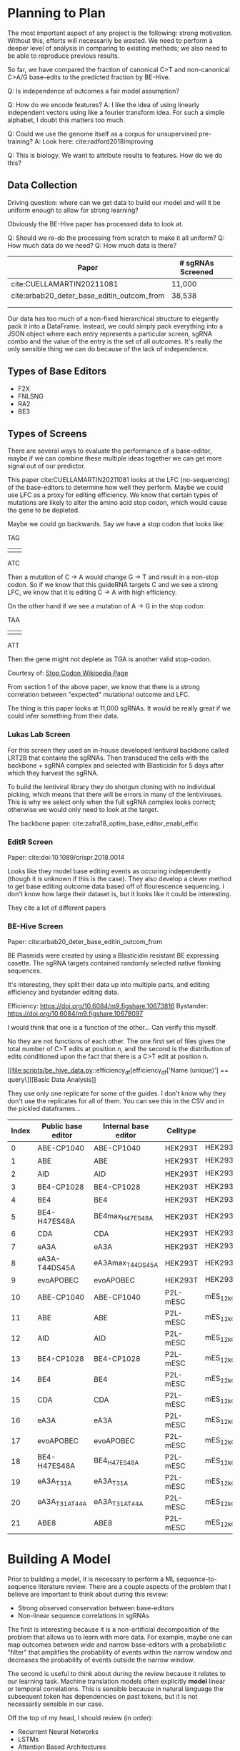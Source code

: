 * Planning to Plan

The most important aspect of any project is the following: strong
motivation. Without this, efforts will necessarily be wasted. We need
to perform a deeper level of analysis in comparing to existing
methods; we also need to be able to reproduce previous results.

So far, we have compared the fraction of canonical C>T and
non-canonical C>A/G base-edits to the predicted fraction by BE-Hive.

Q: Is independence of outcomes a fair model assumption?

Q: How do we encode features?  
A: I like the idea of using linearly independent vectors using like a
fourier transform idea. For such a simple alphabet, I doubt this
matters too much.

Q: Could we use the genome itself as a corpus for unsupervised
pre-training?
A: Look here: cite:radford2018improving

Q: This is biology. We want to attribute results to features. How do
we do this?

** Data Collection

   Driving question: where can we get data to build our model and will
   it be uniform enough to allow for strong learning?
   
   Obviously the BE-Hive paper has processed data to look at. 

   Q: Should we re-do the processing from scratch to make it all
   uniform?
   Q: How much data do we need?
   Q: How much data is there?
   
   | Paper                                      | # sgRNAs Screened |   |
   |--------------------------------------------+-------------------+---|
   | cite:CUELLAMARTIN20211081                  | 11,000            |   |
   | cite:arbab20_deter_base_editin_outcom_from | 38,538            |   |
   |                                            |                   |   |
   |                                            |                   |   |
   
   Our data has too much of a non-fixed hierarchical structure to
   elegantly pack it into a DataFrame. Instead, we could simply pack
   everything into a JSON object where each entry represents a
   particular screen, sgRNA combo and the value of the entry is the
   set of all outcomes. It's really the only sensible thing we can do
   because of the lack of independence.
 
** Types of Base Editors
   
   - F2X
   - FNLSNG
   - RA2
   - BE3

** Types of Screens

   There are several ways to evaluate the performance of a
   base-editor, maybe if we can combine these multiple ideas together
   we can get more signal out of our predictor.

   This paper cite:CUELLAMARTIN20211081 looks at the LFC
   (no-sequencing) of the base-editors to determine how well they
   perform. Maybe we could use LFC as a proxy for editing
   efficiency. We know that certain types of mutations are likely to
   alter the amino acid stop codon, which would cause the gene to be
   depleted. 

   Maybe we could go backwards. Say we have a stop codon that looks
   like:

            TAG
            |||
            ATC
            
   Then a mutation of C -> A would change G -> T and result in a
   non-stop codon. So if we know that this guideRNA targets C and we
   see a strong LFC, we know that it is editing C -> A with high
   efficiency. 

   On the other hand if we see a mutation of A -> G in the stop codon:

           TAA
           |||
           ATT
           
   Then the gene might not deplete as TGA is another valid stop-codon.

   Courtesy of: [[https://en.wikipedia.org/wiki/Stop_codon#:~:text=In%20molecular%20biology%20(specifically%20protein,process%20of%20the%20current%20protein.][Stop Codon Wikipedia Page]]
   
   From section 1 of the above paper, we know that there is a strong
   correlation between "expected" mutational outcome and LFC.

   The thing is this paper looks at 11,000 sgRNAs. It would be really
   great if we could infer something from their data.

*** Lukas Lab Screen
    For this screen they used an in-house developed lentiviral
    backbone called LRT2B that contains the sgRNAs. Then transduced
    the cells with the backbone + sgRNA complex and selected with
    Blasticidin for 5 days after which they harvest the sgRNA.
    
    To build the lentiviral library they do shotgun cloning with no
    individual picking, which means that there will be errors in many
    of the lentiviruses. This is why we select only when the full
    sgRNA complex looks correct; otherwise we would only need to look
    at the target.
    
    The backbone paper: cite:zafra18_optim_base_editor_enabl_effic 

*** EditR Screen
    Paper: cite:doi:10.1089/crispr.2018.0014 

    Looks like they model base editing events as occuring
    independently (though it is unknown if this is the case). They
    also develop a clever method to get base editing outcome data
    based off of flourescence sequencing. I don't know how large their
    dataset is, but it looks like it could be interesting.

    They cite a lot of different papers

*** BE-Hive Screen
    Paper: cite:arbab20_deter_base_editin_outcom_from
    
    BE Plasmids were created by using a Blasticidin resistant BE
    expressing casette. The sgRNA targets contained randomly selected
    native flanking sequences. 

    It's interesting, they split their data up into multiple parts,
    and editing efficiency and bystander editing data.

    Efficiency: https://doi.org/10.6084/m9.figshare.10673816
    Bystander:  https://doi.org/10.6084/m9.figshare.10678097

    I would think that one is a function of the other... Can verify
    this myself.
    
    No they are not functions of each other. The one first set of
    files gives the total number of C>T edits at position n, and the
    second is the distribution of edits conditioned upon the fact that
    there is a C>T edit at position n.

    [[file:scripts/be_hive_data.py::efficiency_df[efficiency_df['Name (unique)'] == query\]][Basic Data Analysis]]
    
    They use only one replicate for some of the guides. I don't know
    why they don't use the replicates for all of them. You can see
    this in the CSV and in the pickled dataframes...

    | Index | Public base editor | Internal base editor | Celltype | Model name                                 |
    |-------+--------------------+----------------------+----------+--------------------------------------------|
    |     0 | ABE-CP1040         | ABE-CP1040           | HEK293T  | HEK293T_12kChar_ABE-CP1040_bestmodel       |
    |     1 | ABE                | ABE                  | HEK293T  | HEK293T_12kChar_ABE_bestmodel              |
    |     2 | AID                | AID                  | HEK293T  | HEK293T_12kChar_AID_bestmodel              |
    |     3 | BE4-CP1028         | BE4-CP1028           | HEK293T  | HEK293T_12kChar_BE4-CP1028_bestmodel       |
    |     4 | BE4                | BE4                  | HEK293T  | HEK293T_12kChar_BE4_bestmodel              |
    |     5 | BE4-H47ES48A       | BE4max_H47ES48A      | HEK293T  | HEK293T_12kChar_BE4max_H47ES48A_bestmodel  |
    |     6 | CDA                | CDA                  | HEK293T  | HEK293T_12kChar_CDA_bestmodel              |
    |     7 | eA3A               | eA3A                 | HEK293T  | HEK293T_12kChar_eA3A_bestmodel             |
    |     8 | eA3A-T44DS45A      | eA3Amax_T44DS45A     | HEK293T  | HEK293T_12kChar_eA3Amax_T44DS45A_bestmodel |
    |     9 | evoAPOBEC          | evoAPOBEC            | HEK293T  | HEK293T_12kChar_evoAPOBEC_bestmodel        |
    |    10 | ABE-CP1040         | ABE-CP1040           | P2L-mESC | mES_12kChar_ABE-CP1040_bestmodel           |
    |    11 | ABE                | ABE                  | P2L-mESC | mES_12kChar_ABE_bestmodel                  |
    |    12 | AID                | AID                  | P2L-mESC | mES_12kChar_AID_bestmodel                  |
    |    13 | BE4-CP1028         | BE4-CP1028           | P2L-mESC | mES_12kChar_BE4-CP1028_bestmodel           |
    |    14 | BE4                | BE4                  | P2L-mESC | mES_12kChar_BE4_bestmodel                  |
    |    15 | CDA                | CDA                  | P2L-mESC | mES_12kChar_CDA_bestmodel                  |
    |    16 | eA3A               | eA3A                 | P2L-mESC | mES_12kChar_eA3A_bestmodel                 |
    |    17 | evoAPOBEC          | evoAPOBEC            | P2L-mESC | mES_12kChar_evoAPOBEC_bestmodel            |
    |    18 | BE4-H47ES48A       | BE4_H47ES48A         | P2L-mESC | mES_12kChar_BE4_H47ES48A_bestmodel         |
    |    19 | eA3A_T31A          | eA3A_T31A            | P2L-mESC | mES_12kChar_eA3A_T31A_bestmodel            |
    |    20 | eA3A_T31AT44A      | eA3A_T31AT44A        | P2L-mESC | mES_12kChar_eA3A_T31AT44A_bestmodel        |
    |    21 | ABE8               | ABE8                 | P2L-mESC | mES_12kChar_ABE8_bestmodel                 |
* Building A Model

Prior to building a model, it is necessary to perform a ML
sequence-to-sequence literature review. There are a couple aspects of
the problem that I believe are important to think about during this
review:

  - Strong observed conservation between base-editors
  - Non-linear sequence correlations in sgRNAs

The first is interesting because it is a non-artificial decomposition
of the problem that allows us to learn with more data. For example,
maybe one can map outcomes between wide and narrow base-editors with a
probabilistic "filter" that amplifies the probability of events within
the narrow window and decreases the probability of events outside the
narrow window.

The second is useful to think about during the review because it
relates to our learning task. Machine translation models often
explicitly *model* linear or temporal correlations. This is sensible
because in natural language the subsequent token has dependencies on
past tokens, but it is not necessarily sensible in our case.

Off the top of my head, I should review (in order):

  - Recurrent Neural Networks
  - LSTMs
  - Attention Based Architectures
  - Transform Architecture
    
** Convolutional Approach

Paper #1: cite:gehring2017convolutional

I like the convolutional approach because we are working with fixed
length sequences and it intuitively makes sense that we don't need to
learn temporal dependencies...

What the fuck are convolutional layers: https://en.wikipedia.org/wiki/Convolutional_neural_network#Convolutional_layer

Based off the name I would think that they have to do with shift
invariance.

Paper #2: cite:gehring2017convolutional

Talks about how many machine translation tasks use an encoder-decoder
approach where they squash a sentence down to a fixed length vector
and then decode it into the translated sentence. But that this fails
for long sentences that are not in the training corpus.

Section 2.1 describes ^: RNN for encoder, where the encoding is a
function of the hidden states. For example the encoding can be taken
to be the last hidden state. 

Q: Do they train the encoder and decoder seperately?  
A: I don't think so... Difficult to train an encoder without a decoder
of some kind.

Decoder tries to predict the next sentence token by taking this
context vector and the previously predicted symbols, and outputting a
new symbol.

Q: HOW DO THEY TRAIN THIS THING?!?!?!?!?!?  
A: They can unroll it into one large feedforward network 
and then perform standard back-prop at last step. Another thing they could do is 
unroll the first part, and then do on-line gradient descent on the last step. 

^ Interesting strategy but not state-of-the-art anymore, back to P1:
cite:gehring2017convolutional

Nice bit on convolutions:
https://www.cs.cornell.edu/courses/cs1114/2013sp/sections/S06_convolution.pdf

1D and 2D convolutions are like "smoothing" and "emphasis" operations
written in terms of higher-order inner-products of images/signals with
filters.

Paper #3: cite:vaswani2017attention

Proposes architecture eschewing sequential or convolutional processing
and implemented solely with attention mechanisms.

Employs the identity function trick around each sublayer. 

They formulate attention as a mapping from a query and set of
key-value pairs to an output 

RNNs are used in for

Paper #4: cite:devlin2018bert

Not that impressed they just develop a simple strategy to do both
forward-and-backward prediction. With a naive approach this wouldn't
work because you could trivially see the token you are trying to
predict. Their approach instead tackles an alternative training task
where a subset of the words are masked. This obviously does not
optimize for the downstream task of next token prediction, but it is a
useful pre-training step.

Paper #5: cite:liu2018generating 

This suggets that the entire encoder-decoder network is not necessary
for the text summarization task. I prefer a simpler architecture where
possible (Occam's Razor), so this may be a promising direction. 

Great: http://jalammar.github.io/illustrated-transformer/

Paper #6: cite:yang2019xlnet 

Problems prior to BERT: context dependency; we only condition on
tokens up to the given point, not tokens after that point. Seems
especially strange in the conext of DNA reconstruction since DNA can
be mutated from all angles.

Problems with BERT: assumes that predicting one masked token is
independent of predicting another.

A little confused why the AR framework doesn't have the independence
assumption problem. Ahh, because it does not assume that later tokens
are independent of earlier ones.

Solution: Take expectation over permutations and use AR inside
permutation.

Not straightforward because if we take two permutations of:
   X = DADXYZDADABC

Say X1 = DADXYZDADABC
and X2 = DADABCZYXDDA

and we want to predict the fourth symbol, the naive parameterization
knows that the fourth symbol is conditioned on the earlier symbols,
but because these symbols are the same, we would output the same
distribution.

So we need to encode information about the "position" of the symbol we
are trying to predict so as to not have this problem.

Nice example of failings of BERT in section 2.6

This is a great paper.

Very confused about the two-stream self-attention ideas.

Problem is that I don't think Transformer-XL is necessary.

Like the idea of a Lite BERT cite:lan2019albert with fewer paramaters

Looks like huggingface has a nearly complete training and fine-tuning
thingy majig https://huggingface.co/transformers/training.html#trainer

Need to look at the attention mechanisms in more depth. Really want to
understand the difference between them because that is really all
there is to it.

https://direct.mit.edu/tacl/article/doi/10.1162/tacl_a_00349/96482/A-Primer-in-BERTology-What-We-Know-About-How-BERT

I want to understand the nuances of different attention mechanisms...

Additive attention works like this,

It takes the hidden states of the encoder $(h_1, \dots, h_k)$ and for
a given output hidden state $s_i$ tries to pay "attention" to various
parts of this encoding.

$s_i = g(s_{i-1}, c_i)$ where $c_i = a_i^T H$

Thus $a_i$ is the "attention vector" and $a_{i,j}$ is the attention
paid to $h_j$ at step $i$.

Further, the matrix $H$ has the form,

\begin{pmatrix}
h_1 & h_2 & \dots & h_k
\end{pmatrix}

where they are column vectors.

Unfortunately, additive attention needs to learn the weights from the
softmax of a FFN of the matrix $H$ and the state $s_{i - 1}$.

Instead of this, cite:vaswani2017attention proposes a "scaled-dot
product attention"

Remember there is no RNN that automatically uses the hidden states as
the word embeddings. Start by creating an input embedding of the
sequence $(s_1, \dots, s_k) \rightarrow (w_1, \dots, w_k)$.

Then, we convert this matrix $W$ to a set of queries, keys and values
using a linear embeddings $W_Q$, $W_K$ and $W_V$.

$Q = W_QW$, $K = W_KW$ and $V = W_VW$

Now this is the important part, in the encoding step we take

$soft(Q^TK)$ to give us a matrix of the form,

\begin{pmatrix}
a_1(q_1) & a_2(q_1) & \dots & a_k(q_1) \\
a_1(q_2) & a_2(q_3) & \dots & a_k(q_4) \\
\vdots
\end{pmatrix}

Essentially, each row is the amount of attention that we should pay to
each hidden state $v_i$ for a given word.  That is, the strength of
the attention paid to each part of the sentence when predicting the
output word.  This is where we get those nice diagrams with the
light-to-bold lines telling us how much we are focusing on given
inputs.

We actually do this several times instead of once because it gives
better results and call this "multi-head" attention.

Later:

 - https://arxiv.org/abs/1902.10186
 - https://arxiv.org/abs/1908.04626
   
Ahh I think we can't allow for any bidirectionality.

cite:pmlr-v97-so19a
* Initial Data Processing
  As we are going to learn a sequence-to-sequence task, it is best if
  we have our data in that form to allow for unified processing. Maybe
  it will look something like this:
   
   #+begin_src json
     {
       "sgrna",
       "guide-id",
       "target",
       "edit-position",
       "outcomes": [
         {"output1", "count1"}
         ...
         {"outputN", "countN"}
       ]
     }
   #+end_src

   After we have our data in this form the we want to verify that the
   base-editors behave similarly across the various screens. We also

   want "basic stats" about the screens like:

   - # of sgRNAs screened in eah library
     - Multiplicity of sgRNAs for each screen (i.e. how many "training
       samples")
   - Types of base-editors used
     - Important is the mapping between "different" base-editrs
   - Cell lines screened
     
   The following script processes BE-Hive data into a unified format:

   [[file:scripts/process_behive.py::if __name__ == "__main__":][Data Processor]]

   It seems as if many of the BE-Hive files are corrupted, but not all
   of them. For example, I am having trouble with:

   - mES_12kChar_BE4.csv and mES_12kChar_BE4.pkl

   The good ones so far seem to be:
   
   - mES_12kChar_BE4_H47ES48A.csv and mES_12kChar_BE4_H47ES48A.pkl

** BE-Hive Data
   
   They "We discarded data points with fewer than 100 edited reads,"
   in their Bystander editing model.
   
   Q: What is an aberrant edit?  

   A: Aberrant edits are a subset of all edits; probably used
   internally for naming a certain subset of edits that are
   interesting. We don't need to use them though because they are
   included in the bystander df which contains ALL edits.

   COMMENT: Some of the total counts are non-integral... This is
   because sometimes the number of aberrant edits in non-integral,
   which doesn't particularly make much sense. Maybe it is because it
   is computed as a fraction and loss of precision comes in
   somewhere? I doubt this though because we are working with
   relatively small floating points.
    
* General Project Notes/Ideas
  
  An important thing is the frequency of base-editing events across
  different editors (in the same cell-line) and the distribution of
  "standard" vs "non-standard" base-editing event frequencies.

  Some of this has definitely been done by Lukas. But not much has
  directly compared different editors. 
  
  Another thing that is very important is to understand which sequence
  features correspond to C>T edit. It looks like what they did was
  train logistic regression classifier and then perform feature
  attribution by looking at the one-hot-encoded weights. (They is
  BE-Hive in this case). This sentence, "All nucleotides within a
  10-bp radius of the target position were one-hot-encoded. Position
  was not used as a feature," suggests that they only looked at
  editing efficiency at the target, which makes sense since logistic
  regression predicts only a probability. 

  Lukas had that note about how it seems that certain sequence
  features were selected differently than in BE-Hive. Maybe it would
  be a good idea to wrangle the data and perform this same strategy to
  see if the differences appear.

  Probit regression has a nice latent variable interpretation. Maybe
  I'll try this too.

* MEETINGS
** One-on-one with Rui
   <2021-04-15 Thu>
   
   Questions:
   - Which attention mechanisms have you used?
   - 

   Transformer architecture:

   About BE-Hive data:
   
   - Training is not easy, so pick a very simple attention structure
     initially.
   - Pick something super simple - two attention, two layers.
   - Position wise embedding and kmers.
   - 

